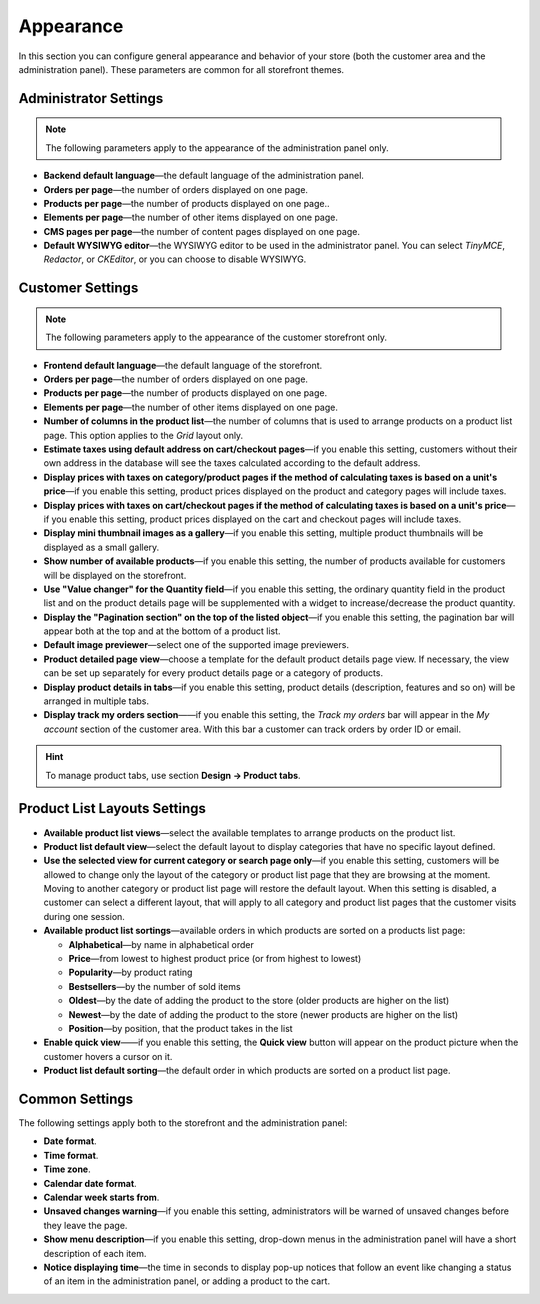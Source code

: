 **********
Appearance
**********

In this section you can configure general appearance and behavior of your store (both the customer area and the administration panel). These parameters are common for all storefront themes.

======================
Administrator Settings
======================

.. note:: 
    The following parameters apply to the appearance of the administration panel only.

* **Backend default language**—the default language of the administration panel.

* **Orders per page**—the number of orders displayed on one page.

* **Products per page**—the number of products displayed on one page..

* **Elements per page**—the number of other items displayed on one page.

* **CMS pages per page**—the number of content pages displayed on one page.

* **Default WYSIWYG editor**—the WYSIWYG editor to be used in the administrator panel. You can select *TinyMCE*, *Redactor*, or *CKEditor*, or you can choose to disable WYSIWYG.

=================
Customer Settings
=================

.. note::
    The following parameters apply to the appearance of the customer storefront only.

* **Frontend default language**—the default language of the storefront.

* **Orders per page**—the number of orders displayed on one page.

* **Products per page**—the number of products displayed on one page.

* **Elements per page**—the number of other items displayed on one page.

* **Number of columns in the product list**—the number of columns that is used to arrange products on a product list page. This option applies to the *Grid* layout only.

* **Estimate taxes using default address on cart/checkout pages**—if you enable this setting, customers without their own address in the database will see the taxes calculated according to the default address.

* **Display prices with taxes on category/product pages if the method of calculating taxes is based on a unit's price**—if you enable this setting, product prices displayed on the product and category pages will include taxes.

* **Display prices with taxes on cart/checkout pages if the method of calculating taxes is based on a unit's price**—if you enable this setting, product prices displayed on the cart and checkout pages will include taxes.

* **Display mini thumbnail images as a gallery**—if you enable this setting, multiple product thumbnails will be displayed as a small gallery.

* **Show number of available products**—if you enable this setting, the number of products available for customers will be displayed on the storefront.

* **Use "Value changer" for the Quantity field**—if you enable this setting, the ordinary quantity field in the product list and on the product details page will be supplemented with a widget to increase/decrease the product quantity.

* **Display the "Pagination section" on the top of the listed object**—if you enable this setting, the pagination bar will appear both at the top and at the bottom of a product list.

* **Default image previewer**—select one of the supported image previewers.

* **Product detailed page view**—choose a template for the default product details page view. If necessary, the view can be set up separately for every product details page or a category of products.

* **Display product details in tabs**—if you enable this setting, product details (description, features and so on) will be arranged in multiple tabs.

* **Display track my orders section**——if you enable this setting, the *Track my orders* bar will appear in the *My account* section of the customer area. With this bar a customer can track orders by order ID or email.

.. hint::
    To manage product tabs, use section **Design → Product tabs**.

=============================
Product List Layouts Settings
=============================

* **Available product list views**—select the available templates to arrange products on the product list.

* **Product list default view**—select the default layout to display categories that have no specific layout defined.

* **Use the selected view for current category or search page only**—if you enable this setting, customers will be allowed to change only the layout of the category or product list page that they are browsing at the moment. Moving to another category or product list page will restore the default layout. When this setting is disabled, a customer can select a different layout, that will apply to all category and product list pages that the customer visits during one session.

* **Available product list sortings**—available orders in which products are sorted on a products list page: 

  *  **Alphabetical**—by name in alphabetical order
  
  *  **Price**—from lowest to highest product price (or from highest to lowest)

  *  **Popularity**—by product rating

  *  **Bestsellers**—by the number of sold items

  *  **Oldest**—by the date of adding the product to the store (older products are higher on the list) 

  *  **Newest**—by the date of adding the product to the store (newer products are higher on the list)

  *  **Position**—by position, that the product takes in the list

* **Enable quick view**——if you enable this setting, the **Quick view** button will appear on the product picture when the customer hovers a cursor on it.

* **Product list default sorting**—the default order in which products are sorted on a product list page.

===============
Common Settings
===============

The following settings apply both to the storefront and the administration panel:

* **Date format**.

* **Time format**.

* **Time zone**.

* **Calendar date format**.

* **Calendar week starts from**.

* **Unsaved changes warning**—if you enable this setting, administrators will be warned of unsaved changes before they leave the page.

* **Show menu description**—if you enable this setting, drop-down menus in the administration panel will have a short description of each item.

* **Notice displaying time**—the time in seconds to display pop-up notices that follow an event like changing a status of an item in the administration panel, or adding a product to the cart.
